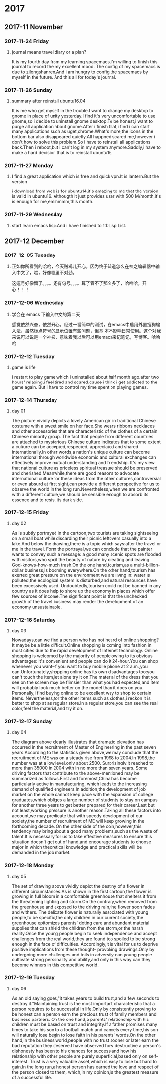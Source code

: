 * 2017
** 2017-11 November
*** 2017-11-24 Friday

**** journal means travel diary or a plan? 
It is my fourth day from my learning spacemacs.I'm willing to finish this journal to record the my excellent mood.
The config of my spacemacs is due to zilongshanren.And i am hungry to config the spacemacs by myself in the future.
And this all for today's journal.
*** 2017-11-26 Sunday

**** summary after reinstall ubuntu16.04 
It is me who get myself in the trouble.I want to change my desktop to gnome in place of unity yesterday.I find it's very uncomfortable to
use gnome,so i decide to uninstall gnome desktop.To be honest,i want to purge all application about gnome.After i finish that,i find i can
start many applications such as uget,chrome.What's more,the icons in the bottom bar also disappeared quietly.All happned scared me,however
i don't how to solve this problem.So i have to reinstall all applications back.Then i reboot,but i can't log in my system anymore.Saddly,i
have to make a hard decision that is to reinstall ubuntu16.
*** 2017-11-27 Monday

**** I find a great application which is free and quick vpn.It is lantern.But the version 
i download from web is for ubuntu14,it's amazing to me that the version is valid in ubuntu16.
Althougth it just provides user with 500 M/month,it's is enough for me,emmmmm,this month.
*** 2017-11-29 Wednesday

**** start learn emacs lisp.And i have finished to 1.1:Lisp List.
** 2017-12 December
*** 2017-12-05 Tuesday

**** 正如你所看到的哈哈，今天贼鸡儿开心，因为终于知道怎么在神之编辑器中输入中文了，喂，好像哪里不对劲。
这逗号好像飘了。。。。还有句号。。。。算了管不了那么多了，哈哈哈，开心！！！
*** 2017-12-06 Wednesday

**** 学会在 emacs 下输入中文的第二天 
  感觉依然兴奋，依然开心。经过一番简单的测试，在emacs中启用外置搜狗输入法，虽然标点符号的显示位置有些问题，但基
本不影响日常使用。这个对我来说可以说是一个神技，意味着我以后可以用emacs来记笔记，写博客。哈哈哈
*** 2017-12-12 Tuesday

**** game is life 
i restart to play game which i uninstalled about half month ago.after two hours' 
relaxing,i feel tired and scared.cause i think i get addicted to the game again.
But i have to control my time spent on playing games.
*** 2017-12-14 Thursday

**** day 01  
The picture vividly depicts a lovely American girl in traditional Chinese costume 
with a sweet smile on her face.She wears ribbons necklaces and other accessories 
that are characteristic of the clothes of a certain Chinese minority group.
The fact that people from different countries are attached to mysterious Chinese
culture indicates that to some extent a culture can be accepted,respected,
appreciated and shared internationally.In other words,a nation's unique culture 
can become international through worldwide economic and cultural exchanges can 
effectively improve mutual understanding and friendship.
It's my view that national culture as priceless spiritual treasure should be 
preserved and cherished.Meanwhile,there are good reasons to advocate international
culture for these ideas from the other cultures,controversial or even absurd at 
first sight,can provide a different perspective for us to observe the world in the
long run.Nevertheless,when we are confronted with a different culture,we should be
sensible enough to absorb its essence and to resist its dark side.
*** 2017-12-15 Friday

**** day 02 
As is subtly portrayed in the cartoon,two tourists are taking sightseeing on a 
small boat while discarding their picnic leftovers casually into a lake.And below
the drawing,there is a topic which says:after the travel or me in the travel.
Form the portrayal,we can conclude that the painter wants to convey such a message:
a good many scenic spots are flooded with visitors,who spoil the beauty of nature
by creating and leaving God-knows-how-much trash.On the one hand,tourism,as a 
multi-billion-dollar business,is booming everywhere.On the other hand,tourism has 
exerted great pressure on the environment we are living in: water is polluted,the
ecological system is disturbed,and natural resources have been excessively used.
Undoubtedly,tourism could not be banned in any country as it does help to shore 
up the economy in places which offer few sources of income.The significant point
is that the unchecked growth of the travel business may render the development of
an economy unsustainable.
*** 2017-12-16 Saturday

**** day 03 
Nowadays,can we find a person who has not heard of online shopping?It maybe be a
little difficult.Online shopping is coming into fashion in most cities due to the 
rapid development of Internet technology.
Online shopping is welcomed by the majority of people owing to its obvious advantages:
it's convenient and people can do it 24-hour.You can shop whenever you want--if you 
want to buy mobile phone at 2 a.m.,you can.Unfortunately,shopping online has its own
disadvantages too:you can't touch the item,let alone try it on.The material of the
dress that you see on the screen may be flimsier than what you had expected,and item
will probably look much better on the model than it does on you.
Personally,i find buying online to be excellent way to shop to certain items.
Nevertheless,for the other items,such as clothes,i reckon it is better to shop at as
regular store.In a regular store,you can see the real color,feel the material,and 
try it on.
*** 2017-12-17 Sunday

**** day 04 
The diagram above clearly illustrates that dramatic elevation has occurred in the
recruitment of Master of Engineering in the past seven years.According to the 
statistics given above,we may conclude that the recruitment of ME was on a steady 
rise from 1998 to 2004.In 1998,the number was at a low level,only about 2500.
Surprisingly,it reached to more than 35000 in 2004 with in no more than seven years.
Some driving factors that contribute to the above-mentioned may be summarized as 
follows.First and foremost,China has become particularly active in manufacturing,
which leads to the increasing demand of qualified engineers.In addition,the 
development of job market on the whole cannot keep pace with the expansion of college
graduates,which obliges a large number of students to stay on campus for another
three years to get better prepared for their career.Last but not least,working 
pressure is another reason.Taking all these factors into account,we may predicate 
that with speedy development of our society,the number of recruitment of ME will
keep growing in the forthcoming decade.
On the other side of the coin,however,this tendency may bring about a good many 
problems,such as the waste of talent.It is necessary for us to take effective 
measures to ensure this situation doesn't get out of hand,and encourage students
to choose major in which theoretical knowledge and practical skills will be demanded
in the job market.
*** 2017-12-18 Monday

**** day 05 
The set of drawing above vividly depict the destiny of a flower in different 
circumstances.As is shown in the first cartoon,the flower is growing in full bloom 
in a comfortable greenhouse that shelters it from the threatening lighting and
storm.On the contrary,when removed from the greenhouse and exposed to the driving
rain,the flower soon fades and withers.
The delicate flower is naturally associated with young people,to be specific,the 
only children in our current society;the greenhouse epitomizes parents' doting 
care and abundant material supplies that can shield the children from the storm,or
the harsh reality.Once the young people begin to seek independence and accept 
challenges from the real world,they are found too spoiled to be strong enough in 
the face of difficulties.
Accordingly,it is vital for us to deprive positive implications from these thought-
provoking drawings.Only by undergoing more challenges and toils in adversity can 
young people cultivate strong personality and ability,and only in this way can they
become winners in this competitive world.
*** 2017-12-19 Tuesday

**** day 06 
As an old saying goes,"it takes years to build trust,and a few seconds to destroy 
it."Maintaining trust is the most important characteristic that a person requires
to be successful in life.Only by consistently proving to be honest can a person 
earn the precious trust of family members and business partners.
On the one hand,a parents' relationship  with his children must be based on trust
and integrity.If a father promises many times to take his son to a football match
and cancels every time,his son will naturally lose begin to lose faith in his 
parents' words.On the other hand,in the business world,people with no trust sooner
or later earn the bad reputation they deserve.I have observed how destructive a 
person's dishonesty has been to his chances for success,and how his relationship 
with other people are purely superficial,based only on self-interest.
Trust is a very valuable asset,which is easy to lose but hard to gain.In the long 
run,a honest person has earned the love and respect of the person closed to them,
which,in my opinion,is the greatest measure of a successful life.

